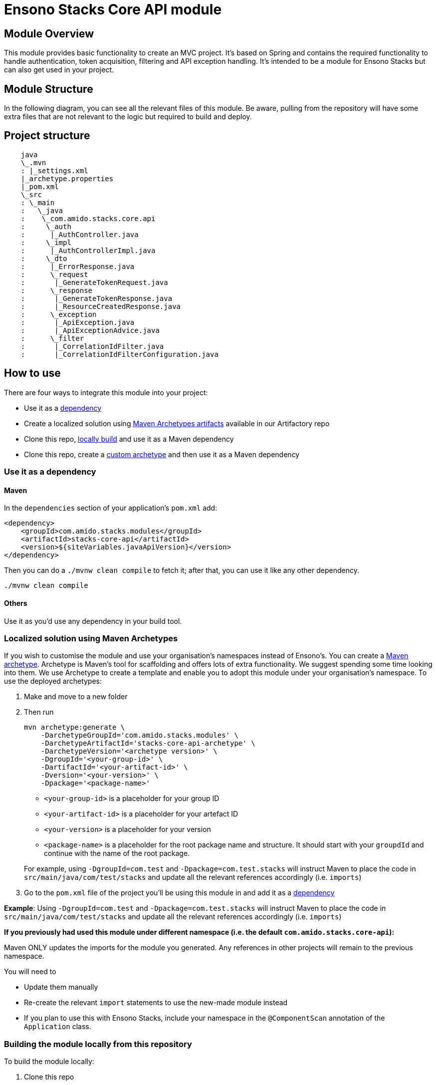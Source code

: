 = Ensono Stacks Core API module
:keywords: java, maven, module, modularity, archetype, api

== Module Overview

This module provides basic functionality to create an MVC project. It's based on Spring and contains
the required functionality to handle authentication, token acquisition, filtering and API exception
handling. It's intended to be a module for Ensono Stacks but can also get used in your project.

== Module Structure

In the following diagram, you can see all the relevant files of this module. Be aware, pulling from
the repository will have some extra files that are not relevant to the logic but required to build and
deploy.


== Project structure

[source, text]
----
    java
    \_.mvn
    : |_settings.xml
    |_archetype.properties
    |_pom.xml
    \_src
    : \_main
    :   \_java
    :    \_com.amido.stacks.core.api
    :     \_auth
    :      |_AuthController.java
    :     \_impl
    :      |_AuthControllerImpl.java
    :     \_dto
    :      |_ErrorResponse.java
    :      \_request
    :       |_GenerateTokenRequest.java
    :      \_response
    :       |_GenerateTokenResponse.java
    :       |_ResourceCreatedResponse.java
    :      \_exception
    :       |_ApiException.java
    :       |_ApiExceptionAdvice.java
    :      \_filter
    :       |_CorrelationIdFilter.java
    :       |_CorrelationIdFilterConfiguration.java
----

== How to use

There are four ways to integrate this module into your project:

-  Use it as a <<use-it-as-a-dependency, dependency>>
-  Create a localized solution using <<localized-solution-using-maven-archetypes, Maven Archetypes artifacts>> available in our Artifactory repo
-  Clone this repo, <<building-the-module-locally-from-this-repository, locally build>> and use it as a Maven dependency
-  Clone this repo, create a <<creating-an-archetype-from-this-repository, custom archetype>> and then use it as a Maven dependency

=== Use it as a dependency [[use-it-as-a-dependency]]

==== Maven

In the `dependencies` section of your application's `pom.xml` add:

[source, xml]
----
<dependency>
    <groupId>com.amido.stacks.modules</groupId>
    <artifactId>stacks-core-api</artifactId>
    <version>${siteVariables.javaApiVersion}</version>
</dependency>
----

Then you can do a `./mvnw clean compile` to fetch it; after that, you can use it like any other dependency.

[source, bash]
----
./mvnw clean compile
----

==== Others

Use it as you'd use any dependency in your build tool.

=== Localized solution using Maven Archetypes [[localized-solution-using-maven-archetypes]]

If you wish to customise the module and use your organisation's namespaces instead of Ensono's. You can create a
https://maven.apache.org/archetype/index.html[Maven archetype]. Archetype is Maven's tool for
scaffolding and offers lots of extra functionality. We suggest spending some time looking into them. We use Archetype to create a template and enable you to adopt this module under your organisation's namespace.
To use the deployed archetypes:

. Make and move to a new folder
. Then run

+
[source, bash]
----
mvn archetype:generate \
    -DarchetypeGroupId='com.amido.stacks.modules' \
    -DarchetypeArtifactId='stacks-core-api-archetype' \
    -DarchetypeVersion='<archetype version>' \
    -DgroupId='<your-group-id>' \
    -DartifactId='<your-artifact-id>' \
    -Dversion='<your-version>' \
    -Dpackage='<package-name>'
----

  *  `<your-group-id>` is a placeholder for your group ID
  * `<your-artifact-id>` is a placeholder for your artefact ID
  *  `<your-version>` is a placeholder for your version
  *  `<package-name>` is a placeholder for the root package name and structure. It should start with your `groupdId` and continue with the name of the root package. 

+
For example, using `-DgroupId=com.test` and `-Dpackage=com.test.stacks` will instruct Maven to place the code in `src/main/java/com/test/stacks` and update all the relevant references accordingly (i.e. `imports`)

. Go to the `pom.xml` file of the project you'll be using this module in and add it as a <<use-it-as-a-dependency, dependency>>

**Example**: Using `-DgroupId=com.test` and `-Dpackage=com.test.stacks` will instruct Maven to place the code in `src/main/java/com/test/stacks` and update all the relevant references accordingly (i.e. `imports`)

[note]
====
**If you previously had used this module under different namespace (i.e. the default `com.amido.stacks.core-api`):**

Maven ONLY updates the imports for the module you generated. Any references in other projects will remain to the previous namespace.

You will need to

*  Update them manually
*  Re-create the relevant `import` statements to use the new-made module instead
*  If you plan to use this with Ensono Stacks, include your namespace in the `@ComponentScan` annotation of the `Application` class.
====

=== Building the module locally from this repository [[building-the-module-locally-from-this-repository]]

To build the module locally:

.  Clone this repo
.  Navigate to the `java` folder
.  run `./mvnw clean install` to install the module locally.
.  Add it as any other <<use-it-as-a-dependency, dependency>>

=== Creating an Archetype from this repository [[creating-an-archetype-from-this-repository]]

If you wish to customise the module and use your organisation's namespaces instead of Ensono's. You can create a
https://maven.apache.org/archetype/index.html[Maven archetype]. Archetype is Maven's tool for
scaffolding and offers lots of extra functionality. We suggest spending some time looking into them. We use Archetype to create a template and enable you to adopt this module under your organisation's namespace.
To use the deployed archetypes:
To build, install and use the archetype follow these steps:

.  Clone this repo
.  Navigate to the `<directory you cloned the project into>/java` in the terminal
.  Then issue the following Maven commands, using the included wrapper:
  ..  Create the archetype from the existing code
+
[source, bash]
----
./mvnw archetype:create-from-project -DpropertyFile='./archetype.properties'
----

..  Navigate to the folder it was created in
+
[source, bash]
----
cd target/generated-sources/archetype
----

  ..  Install the archetype locally
+
[source, bash]
----
..\..\..\mvnw install
----

.  Make and navigate to a directory in which you'd like to create the localized project, ideally outside this project's root folder
.  To create the project, use the command below:
+
[source, bash]
----
<path-to-mvn-executable>/mvnw archetype:generate \
    -DarchetypeGroupId='com.amido' \
    -DarchetypeArtifactId='stacks-core-api' \
    -DarchetypeVersion='1.0.0-SNAPSHOT' \
    -DgroupId='<your-group-id>' \
    -DartifactId='<your-artifact-id>' \
    -Dversion='<your-version>' \
    -Dpackage='<package-name>'
----

  *  `<your-group-id>` is a placeholder for your group ID
  *  `<your-artifact-id>` is a placeholder for your artefact ID
  *  `<your-version>` is a placeholder for your version
  *  `<package-name>` is a placeholder for the root package name and structure. It should start with your `groupdId` and continue with the name of the root package.
      
+
For example, using `-DgroupId=com.test` and `-Dpackage=com.test.stacks` will instruct Maven to place the code in `src/main/java/com/test/stacks` and update all the relevant references accordingly (i.e. `imports`)

. Go to the `pom.xml` file of the project you'll be using this module in and add it as a <<use-it-as-a-dependency, dependency>>

**Example**: Using `-DgroupId=com.test` and `-Dpackage=com.test.stacks` will instruct Maven to place the code in `src/main/java/com/test/stacks` and update all the relevant references accordingly (i.e. `imports`)

[note]
====
**If you previously had used this module under different namespace (i.e. the default `com.amido.stacks.core-api`):**

Maven ONLY updates the imports for the module you generated. Any references in other projects will remain to the previous namespace.

You will need to

*  Update them manually
*  Re-create the relevant `import` statements to use the new-made module instead
*  If you plan to use this with Ensono Stacks, include your namespace in the `@ComponentScan` annotation of the `Application` class.
====

## Accessing Sonatype OSSRH

Our artefacts and archetypes get hosted on Sonatype OSSRH  then to  maven central . to access artifact from OSSRH before it get published to maven central update  `pom.xml`:

[source, xml]
----
<repositories>
  <repository>
    <snapshots/>
    <id>snapshots</id>
    <name>default-maven-virtual</name>
    <url>https://s01.oss.sonatype.org/content/repositories/snapshots/</url>
  </repository>
  <repository>
    <releases>
      <enabled>true</enabled>
    </releases>
    <id>releases</id>
    <name>default-maven-staging</name>
    <url>https://s01.oss.sonatype.org/content/repositories/releases/</url>
  </repository>
</repositories>
----

Alternatively, you can also add this configuration as a profile in your Maven's `settings.xml` file
in the `.m2` folder in your home directory (any OS):

[source, xml]
----
<profiles>
  <profile>
    <repositories>
      <repository>
        <snapshots/>
        <id>snapshots</id>
        <name>default-maven-virtual</name>
        <url>https://s01.oss.sonatype.org/content/repositories/snapshots/</url>
      </repository>
      <repository>
        <releases>
          <enabled>true</enabled>
        </releases>
        <id>releases</id>
        <name>default-maven-staging</name>
        <url>https://s01.oss.sonatype.org/content/repositories/releases/</url>
      </repository>
    </repositories>
    <id>nexus</id>
  </profile>
</profiles>

<activeProfiles>
  <activeProfile>nexus</activeProfile>
</activeProfiles>
----

